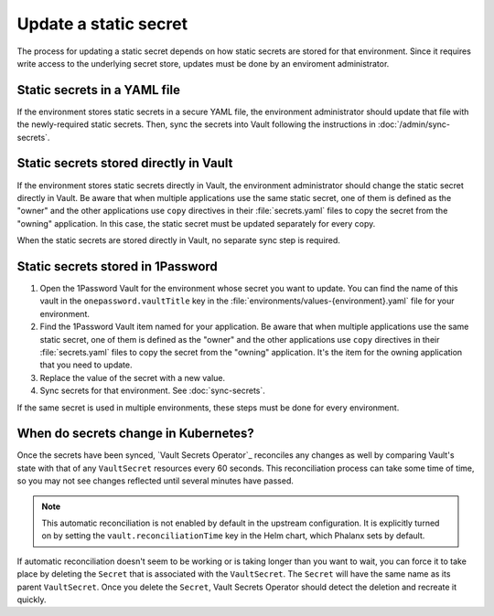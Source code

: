 ######################
Update a static secret
######################

The process for updating a static secret depends on how static secrets are stored for that environment.
Since it requires write access to the underlying secret store, updates must be done by an enviroment administrator.

Static secrets in a YAML file
=============================

If the environment stores static secrets in a secure YAML file, the environment administrator should update that file with the newly-required static secrets.
Then, sync the secrets into Vault following the instructions in :doc:`/admin/sync-secrets`.

Static secrets stored directly in Vault
=======================================

If the environment stores static secrets directly in Vault, the environment administrator should change the static secret directly in Vault.
Be aware that when multiple applications use the same static secret, one of them is defined as the "owner" and the other applications use ``copy`` directives in their :file:`secrets.yaml` files to copy the secret from the "owning" application.
In this case, the static secret must be updated separately for every copy.

When the static secrets are stored directly in Vault, no separate sync step is required.

Static secrets stored in 1Password
==================================

#. Open the 1Password Vault for the environment whose secret you want to update.
   You can find the name of this vault in the ``onepassword.vaultTitle`` key in the :file:`environments/values-{environment}.yaml` file for your environment.

#. Find the 1Password Vault item named for your application.
   Be aware that when multiple applications use the same static secret, one of them is defined as the "owner" and the other applications use ``copy`` directives in their :file:`secrets.yaml` files to copy the secret from the "owning" application.
   It's the item for the owning application that you need to update.

#. Replace the value of the secret with a new value.

#. Sync secrets for that environment.
   See :doc:`sync-secrets`.

If the same secret is used in multiple environments, these steps must be done for every environment.

When do secrets change in Kubernetes?
=====================================

Once the secrets have been synced, `Vault Secrets Operator`_ reconciles any changes as well by comparing Vault's state with that of any ``VaultSecret`` resources every 60 seconds.
This reconciliation process can take some time of time, so you may not see changes reflected until several minutes have passed.

.. note::

   This automatic reconciliation is not enabled by default in the upstream configuration.
   It is explicitly turned on by setting the ``vault.reconciliationTime`` key in the Helm chart, which Phalanx sets by default.

If automatic reconciliation doesn't seem to be working or is taking longer than you want to wait, you can force it to take place by deleting the ``Secret`` that is associated with the ``VaultSecret``.
The ``Secret`` will have the same name as its parent ``VaultSecret``.
Once you delete the ``Secret``, Vault Secrets Operator should detect the deletion and recreate it quickly.
